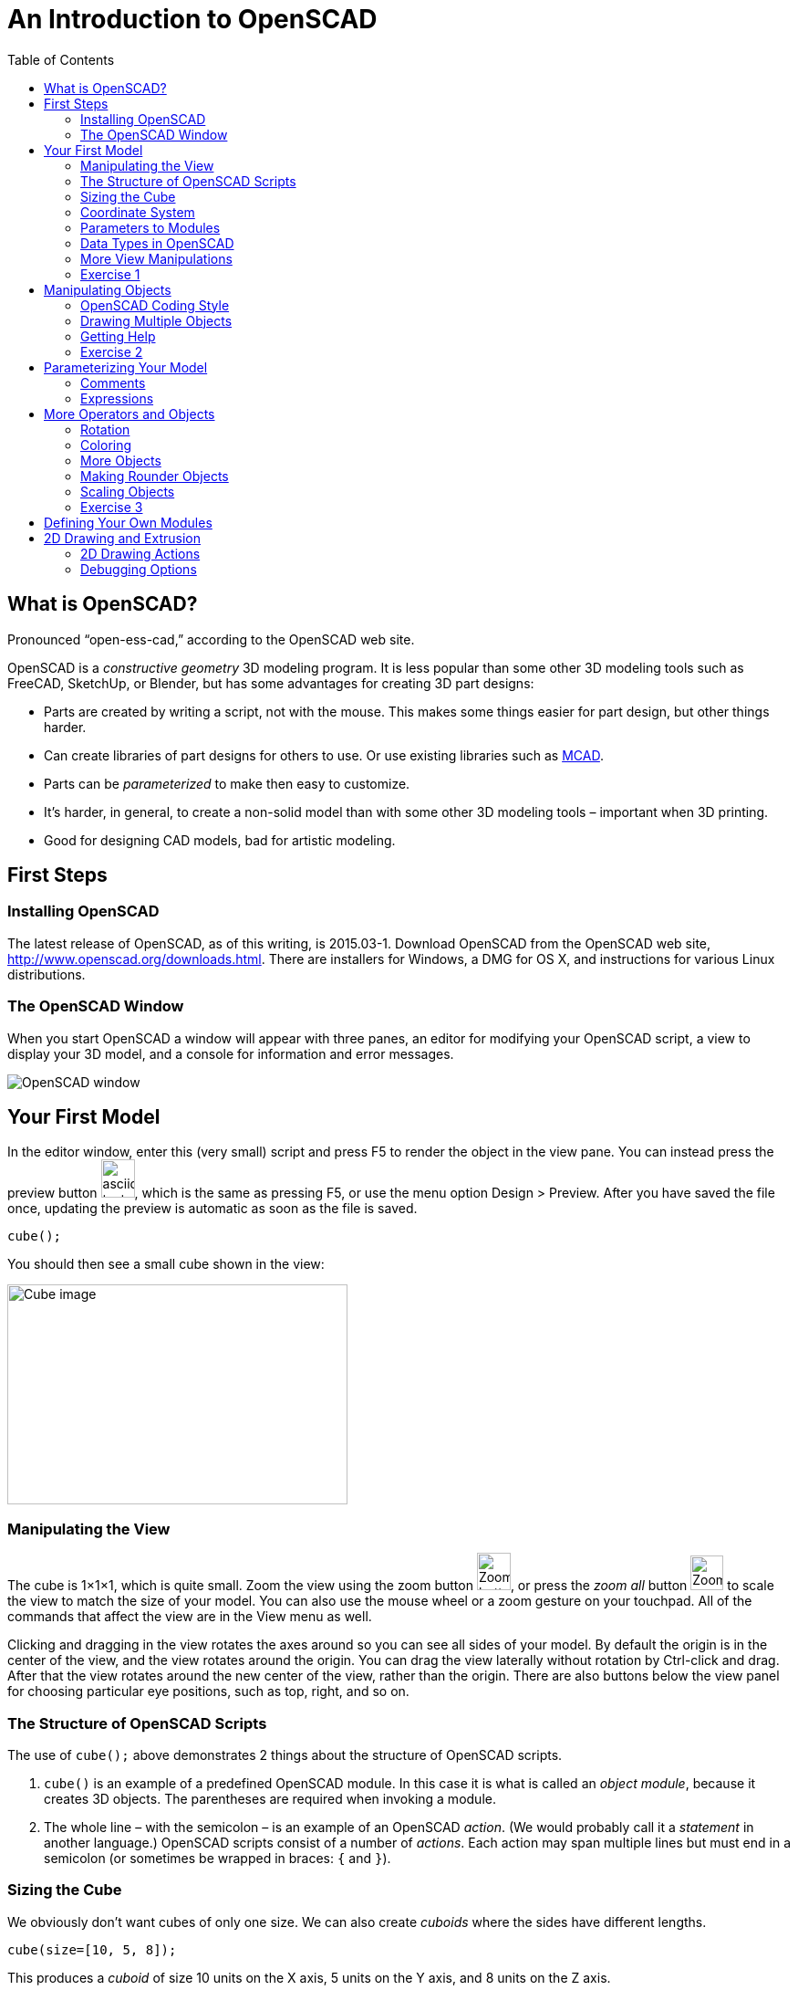 :imagesdir: ./images
:toc: macro

= An Introduction to OpenSCAD

toc::[]

== What is OpenSCAD?

Pronounced &ldquo;open-ess-cad,&rdquo; according to the OpenSCAD web site.

OpenSCAD is a _constructive geometry_ 3D modeling program. It is less popular than some other 3D modeling tools such as FreeCAD, SketchUp, or Blender, but has some advantages for creating 3D part designs:

* Parts are created by writing a script, not with the mouse. This makes some things easier for part design, but other things harder.
* Can create libraries of part designs for others to use. Or use existing libraries such as https://github.com/openscad/MCAD[MCAD].
* Parts can be _parameterized_ to make then easy to customize.
* It&rsquo;s harder, in general, to create a non-solid model than with some other 3D modeling tools &ndash; important when 3D printing.
* Good for designing CAD models, bad for artistic modeling.


== First Steps
=== Installing OpenSCAD

The latest release of OpenSCAD, as of this writing, is 2015.03-1. Download OpenSCAD from the OpenSCAD web site, http://www.openscad.org/downloads.html. There are installers for Windows, a DMG for OS X, and instructions for various Linux distributions.

=== The OpenSCAD Window

When you start OpenSCAD a window will appear with three panes, an editor for modifying your OpenSCAD script, a view to display your 3D model, and a console for information and error messages.

image::openscad-window.png[OpenSCAD window]

== Your First Model

In the editor window, enter this (very small) script and press F5 to render the object in the view pane. You can instead press the preview button image:preview-button.png[asciidoc-test, 37, 42], which is the same as pressing F5, or use the menu option Design > Preview. After you have saved the file once, updating the preview is automatic as soon as the file is saved.

----
cube();
----

You should then see a small cube shown in the view:

image::cube.png[Cube image, 373, 241]

=== Manipulating the View

The cube is 1&times;1&times;1, which is quite small. Zoom the view using the zoom button
image:zoom.png[Zoom button, 37, 41], or press the _zoom all_ button
image:zoom-all.png[Zoom-all button, 36, 38] to scale the view to match the size of your model. You can also use the mouse wheel or a zoom gesture on your touchpad. All of the commands that affect the view are in the View menu as well.

Clicking and dragging in the view rotates the axes around so you can see all sides of your model. By default the origin is in the center of the view, and the view rotates around the origin. You can drag the view laterally without rotation by Ctrl-click and drag. After that the view rotates around the new center of the view, rather than the origin. There are also buttons below the view panel for choosing particular eye positions, such as top, right, and so on.

=== The Structure of OpenSCAD Scripts

The use of `cube();` above demonstrates 2 things about the structure of OpenSCAD scripts.

1. `cube()` is an example of a predefined OpenSCAD module. In this case it is what is called an _object module_, because it creates 3D objects. The parentheses are required when invoking a module.

2. The whole line &ndash; with the semicolon &ndash; is an example of an OpenSCAD _action_. (We would probably call it a _statement_ in another language.) OpenSCAD scripts consist of a number of _actions_. Each action may span multiple lines but must end in a semicolon (or sometimes be wrapped in braces: `{` and `}`).

=== Sizing the Cube

We obviously don&rsquo;t want cubes of only one size. We can also create _cuboids_ where the sides have different lengths.

----
cube(size=[10, 5, 8]);
----

This produces a _cuboid_ of size 10 units on the X axis, 5 units on the Y axis, and 8 units on the Z axis.

image::sized-cube.png[Sized cubeoid, 242, 188]

=== Coordinate System

OpenSCAD is usually used to create STL files for 3D printing. STL files do not have a way to indicate a physical measurement to correspond to a unit of 1 in the STL file. Instead, the 3D printing or slicing program will have an option to specify whether to interpret the STL units as millimeters, inches, or some other measure.

I usually design parts using millimeters, a practice that appears to be common among others using OpenSCAD, but you can make your own decision how to handle units of measure.

The coordinate axes follow the right-hand rule where the arrangement of your thumb and first two fingers match the X, Y, and Z axes, respectively.

image::righthand.jpg[Right-hand coordinate system, 185, 135]

=== Parameters to Modules

The addition of `size=[10, 5, 8]` is an example of passing a parameter to a module in order to modify what object it creates. The `cube()` module takes these parameters:

`size`::
Either a single number or a _vector_ of three numbers giving the X, Y, and Z dimensions. If you supply a single number, it will be used for all three dimensions.
`center`::
If `false`, a corner of the cuboid will be at the origin. If `true`, the center point of the cuboid will be at the origin.

Creating a cuboid with and without centering:

image:centered-cube.png[Centered cuboid, 242, 189]
&nbsp;&nbsp;&nbsp;
image:sized-cube.png[Cuboid not centered, 242, 188]

Parameters in OpenSCAD work a little differently than parameters in some other languages.

* They may be omitted if there is a default value. For `cube()`, for example, `center` defaults to `false` and `size` defaults to `1`.
* They have names which may be provided. If they are not provided, then the parameters need to be in the right order. `cube()` expects `size` first, and `center` second, so `cube(size=[10, 5, 8])` and `cube([10, 5, 8])` are equivalent.
* If you use the parameter names, you can specify the parameters in any order.
* Some parameters may take values of different types. `cube()` allows `size` to be a number or a vector, for example.
* You can specify parameters the module does not expect. These will be silently ignored. (A bad design decision, IMHO, but probably caused by the handling of _special variables_ &ndash; see below.)

Based on these characteristics of parameters, all of these actions are equivalent ways to create a 10&times;5&times;8 cuboid:

----
cube(size=[10, 5, 8]);
cube([10, 5, 8]);
cube([10, 5, 8], false);
cube(center=false, size=[10, 5, 8]);
cube(size=[10, 5, 8], false);
cube([10, 5, 8], center=false);
----

Note that the only way to specify `center` first is to include the names of both parameters.

=== Data Types in OpenSCAD

In the examples above, we see three different types of values that can be specified as parameters.

_numbers_::
In OpenSCAD these are always floating-point numbers. IEEE784 representation is used, giving about 17 digits of precision.
_vectors_::
Vectors are sequences of values enclosed in the square brackets `[` and `]`, and separated by commas. Vectors can hold items of any type, including other vectors: `[[1, 2, 3], [4, 5, 6]]`
_boolean values_::
`true` and `false` are built-in boolean constants. There are also operators which give boolean results.

In addition, OpenSCAD supports _string values_ enclosed in double quotes.

  "hello"

Some of the standard escape sequences are valid, including `\"`, and also the ability to specify Unicode code points using hexadecimal, such as `\u201D`.

  "this is a string with a quote \" in the middle"

=== More View Manipulations

Now that we have a cuboid that has differing edge lengths, we can tell the difference between a view from a different side. There are six standard viewpoints to look down each axis in either direction, right, top, bottom, left, front, and back. These are all available in the View menu, or you can use the buttons below the view pane:

image::standard-views.png[Six standard viewpoints, 266, 38]

Clicking and dragging the mouse rotates the view about the point in the center of the view, by default the origin. You can instead drag the view left or right by Ctrl-click and drag, or by dragging with the right mouse button. If you want to center the axes in the view again, press the &ldquo;reset view&rdquo; button
image:reset-view-button.png[Reset view button, 16, 17].

By default the view shows a _perspective_ projection. That is, a 2-dimensional view of the 3D scene in which objects in the view seem smaller as they recede away. To see this, zoom the view so that the cube takes up much of the area of the pane. Notice that the edges of the cube converge toward a vanishing point.

A perspective view is not always the best, because it makes it more difficult to determine whether object edges coincide. An alternative view is an _orthogonal_ view, which can be selected via the menu by View > Orthogonal or by pressing the image:orthogonal.png[Orthogonal view, 42, 37] button.

=== Exercise 1

1. Create a cuboid that is 20 units long in the X direction, 3 in the Y direction, and 6 in the Z direction.

2. Modify your use of the `cube()` module to center the cuboid around the origin.

3. Rotate the view around using the mouse so that the narrow end of the cuboid is pointing toward you, but you can still see the top face of the object.

4. Zoom the view so you can see that the edges of the cuboid parallel to the X axis converge to a vanishing point.

5. Change the view to an orthogonal projection so that the edges now are parallel and don't converge to a vanishing point.

6. Use the buttons to select each of the 6 standard views.

7. Use Ctrl-click and drag to move the view around laterally, without rotation.

8. Reset the view back to a diagonal viewpoint.

link:ex1-solution.adoc[Exercise 1 solution]

== Manipulating Objects

To place objects somewhere other than the origin, you use the `translate()` module. For example, this offsets a cuboid so that it sits on the X-Y plane, but 10 units along the X axis and 5 along the Y axis.

    translate(v=[10, 5, 0]) {
      cube(size=[20, 3, 6]);
    }

image::translated-cube.png[Translated cube, 219, 92]

The `translate()` module is our first example of what OpenSCAD calls an _operator module_, one which does not produce 3D objects, but modifies how other objects are rendered. `translate()` takes a single argument `v` which is a vector of the distances along the X, Y, and Z axes to offset the objects it is modifying. The objects to be offset are placed inside braces, `{` and `}`. If there is only one module to be operated on, the braces can be omitted. This script is equivalent to the one above:

    translate([10, 5, 0])
    cube(size=[20, 3, 6]);

In this case the parameter name `v` has also been omitted.

=== OpenSCAD Coding Style

OpenSCAD is a language similar in syntax to C++ and Java. For that reason, using a writing style similar to what you might use in C++ or Java makes sense. The rest of the examples herein will use these rules. But they are my rules, not necessarily what you will see in other OpenSCAD scripts.

* Opening braces will be on the same line as the operator they follow.
* If braces are used to surround the operands of an operator module, the contents inside the braces will be indented. The indent amount will be two spaces. (I usually use 4 spaces for Java and C++, but the level of nesting is usually smaller in OpenSCAD, making the smaller amount of indentation workable.)
* If braces are not used to surround the operand of an operator module, the operand will use the same level of indentation as the operator.
* The parameter name will be omitted if a module takes a single parameter and included otherwise.

=== Drawing Multiple Objects

To draw more than one object, just put the actions one after anohter. For example, this draws a wall with an entranceway.

----
cube(size=[8, 2, 6]);

translate([12, 0, 0])
cube(size=[8, 2, 6]);

translate([18, 0, 0])
cube(size=[2, 20, 6]);

translate([0, 18, 0])
cube(size=[20, 2, 6]);

cube(size=[2, 20, 6]);
----

image::walled-enclosure.png[Walled enclosure, 169, 107]

=== Getting Help

The OpenSCAD documentation is viewable in a web browser. There are links in the Help menu to launch a browser window to the help pages. The most important of these links are:

Help &gt; Cheat Sheet::
This launches a quick-reference page of all the modules and functions &ndash; we haven&rsquo;t talked about those yet &ndash; available. The documentation on each is usually quite good. All the parameters are explained, usually with examples.

Help &gt; Documentation::
This launches a menu of available documentation, including the OpenSCAD language reference. The language reference has information on some topics, such as data types, which are not listed on the cheat sheet.

=== Exercise 2

1. Draw an arch using three cuboids, like the image below. Make the two uprights and the crossbar have the same cross-section, and the overhang of the crossbar the same on each end. (The exact dimensions aren&rsquo;t important.)
+
image:arch.png[Pi-shaped arch, 179, 130]

2. Manipulate the view to see each side, to make sure the arch is symmetric.

3. Modify the crossbar so there is no overhang past the upright posts.

4. Move the uprights closer together. Make sure the crossbar stays flush with the uprights at each end.

5. Use the OpenSCAD cheat sheet to look at the documentation on the `scale()` operator module. Use `scale()` to double the size of your arch. Hint: Use braces, `{` and `}`, to group together what you want to scale.

link:ex2-solution.adoc[Exercise 2 solution]

== Parameterizing Your Model

Narrowing the arch or removing the overhang required modifying multiple numbers in the script. OpenSCAD allows you to create _variables_ to avoid hard-coding numbers.

Variables are assigned anywhere in your script. Variable names are
similar to C++ or Java _identifiers_. As an example, here is a small
script that uses a variable.

----
cubeSize = [10, 3, 6];

cube(size=cubeSize, center=true);
----

The variable `cubeSize` is defined in an action of the form
_variableName_ `=` _value_``;``. Variables can take on values of any
OpenSCAD data type. Here, the `cubeSize` variable takes on a vector
value.

There are some differences between OpenSCAD variables and those you
may be familiar with in other languages.

* Variables may only be assigned once. That is, they are essentially
  constants. The _last value_ assigned in the script takes
  precedence. (Exceptions: New lexical scopes allow redefinition, and
  command-line definitions can take precedence over script
  definitions.)

* Variables are untyped. Instead, they take on the type of the value
  assigned to them.

You may define as many variables as you like. Variables may be used in
_expressions_ to define parameter values.

NOTE: Because variables cannot be redefined, you will never see `x =
x+1` in an OpenSCAD script.

=== Comments

You can also add comments to a script using either of the C++ comment
styles: `//` introduces a single-line comment, while `/\*` and `*/`
bracket either single-line or multi-line comments. There are also
commands in the Edit menu to comment or uncomment selected sections in
your script.

=== Expressions

Variables and values can be combined in arithmetic expressions to form
new values. The expression syntax is very similar to C++, Java, and
other languages.

As an example, here is a
sample solution to the arch problem that uses four variables.

----
// Cross-sectional size of the uprights and crossbar.
blockWidth = 5;

// Width between the two uprights.
uprightSeparation = 10;

// Amount the crossbar extends beyond the uprights.
crossbarOverhang = 3;

// Height of the uprights. The bottom of the crossbar is at this height.
uprightHeight = 15;

translate([crossbarOverhang, 0, 0])
cube(size=[blockWidth, blockWidth, uprightHeight]);

translate([crossbarOverhang + blockWidth + uprightSeparation, 0, 0])
cube(size=[blockWidth, blockWidth, uprightHeight]);

translate([0, 0, uprightHeight])
cube(size=[2*crossbarOverhang + 2*blockWidth + uprightSeparation, blockWidth, blockWidth]);
----

image:arch.png[Pi-shaped arch, 179, 130]

Solving problem 4 in exercise 2 requires eliminating the overlap and
reducing the upright separation. This can be effected by modifying two
variable definitions without touching the rest of the script.

----
uprightSeparation = 5;
crossbarOverhang = 0;
----

image::narrow-arch.png[Narrow arch, 141, 108]

== More Operators and Objects

Creating only rectilinear objects is a little boring. OpenSCAD allows
creation of more object types and more operators to modify their
rendering.

=== Rotation

The `rotate()` operator performs rotations on its target
objects. There are several ways to perform rotations.

`rotate(a=angle)`:: Rotates a given amount in degrees, around the Z axis.
`rotate(a=[xAngle, yAngle, zAngle])`:: Rotates a given amount, in
degrees, around the X, Y, and Z axes, in turn.
`rotate(a=angle, v=[x, y, z])`:: Rotates a given amount, in degrees,
around an arbitrary vector.

All rotation amounts are in degrees and follow a right-hand rotation
rule: if you point your right thumb toward the positive direction of the
axis or vector around which you want to rotate, your fingers curl in
the direction of positive rotation. Negative degrees go the opposite direction.

image::rhr.png[Right-hand positive rotation]

The most common operation is to rotate around a single axis. Here is
an oblong cuboid in its original position and rotated 45 degrees
around each axis.

----
separation = 20;
cubeSize = [10, 5, 2];

cube(cubeSize);

translate([separation, 0, 0])
rotate(a=[45, 0, 0])
cube(cubeSize);

translate([0, separation, 0])
rotate(a=[0, 45, 0])
cube(cubeSize);

translate([0, 0, separation])
rotate(a=[0, 0, 45])
cube(cubeSize);
----

image::rotated-cubes.png[Rotated cuboids, 212, 155]

This example shows two operators being applied, rotation and
translation. They are applied _last to first_ &ndash; that is, here the rotation
is applied first, then the translation. You will get different results if you
reverse the order, as this example shows.

[options="header"]
|====
| Rotation first | Translation first

|`translate([20, 0, 0]) +
rotate(a=[0, 0, 45]) +
cube(size=[10, 5, 2]);` +
image:rotate-first.png[Rotation first, 235, 130]

|`rotate(a=[0, 0, 45]) +
translate([20, 0, 0]) +
cube(size=[10, 5, 2]);` +
image:translate-first.png[Rotation first, 235, 130]
|====

You will probably seldom use the option to rotate around an arbitrary vector.
One example of when it might be useful is rotating a cube around an axis
through corner points, like this. (The view has been rotated to make it easier
to see the result.)

----
rotate(a=60, v=[1, 1, 1])
cube(size=10);
----

image::twirled-cube.png[Twirled cube, 178, 128]

=== Coloring

STL files for 3D printing do not preserve color information. However,
it can be useful when creating models to render different portions in
different colors. You can also render objects with translucence so you
can look inside your model.

`color(colorname, opacity)`:: Colors objects with any of about
140 different, predefined color names (see the cheat sheet for
details) and a given opacity from 0 (invisible) to 1 (opaque).
`color([red, green, blue])`:: Colors objects with given RGB values
specified from 0 to 1, and makes them completely opaque.
`color([red, green, blue, opacity])`:: Colors objects with an RGB
value and specified opacity from 0 to 1.

NOTE: The cheat sheet does not specify the parameter names, so I will
deviate from our standard practice and omit the parameter names even
when passing two parameters.

----
cubeSize=[5, 5, 3];

color("LightBlue")
cube(size=cubeSize);

translate([10, 0, 0])
color([.8, 0, 0, .5])
cube(size=cubeSize);

translate([0, 10, 0])
color("Green", .5)
cube(size=cubeSize);
----

image::coloring-cubes.png[Coloring cubes, 289, 189]

=== More Objects

Drawing cuboids is getting boring, so let&rsquo;s learn some more
objects.

==== Spheres
`sphere(r=radius)`:: Creates a sphere of a given
radius, centered around the origin.
`sphere(d=diameter)`:: Creates a sphere if a given diameter, centered
around the origin.

==== Cylinders
`cylinder(r=radius, h=height, center=true|false)`:: Creates a cylinder
of given radius and height, either sitting on the X-Y plane or
centered around the origin. In either case the height is in the Z
direction.
`cylinder(d=diameter, h=height, center=true|false)`:: Creates a
cylinder of given diameter and height.
`cylinder(r1=radius1, r2=radius2, h=height, center=true|false)`::
Creates a conical object that has differing top and bottom radii. This
can be used to create cones or truncated cones.
`cylinder(d1=diameter1, d2=diameter2, h=height, center=true|false)`::
Creates a conical object that has differing top and bottom diameters. This
can be used to create cones or truncated cones.

The example below creates a dumbell shape along the X axis.

----
sphereSize = 6;
barRadius = 2;
barLength = 25;

sphere(r=sphereSize);

rotate([0, 90, 0])
cylinder(r=barRadius, h=barLength);

translate([barLength, 0, 0])
sphere(r=sphereSize);
----

image::dumbell.png[Dumbell shape, 257, 148]

=== Making Rounder Objects

You can see in the example above that the cylinder isn&rsquo;t very
&ldquo;round$rdquo; &ndash; it only has seven sides! And the spheres
have obvious facets. OpenSCAD does not really render curves. Instead,
it creates triangular faces which approximate the curved surface. If
you want more smoothness you need to modify how OpenSCAD chooses the
number of faces to generate. There are three variables controlling the
smoothness of round surfaces.

`$fs`:: The maximum length of an edge.
`$fa`:: The maximum angle spanned by a single face.
`$fn`:: The number of faces to use around a curve.

You never use all three. Instead, you should either set both `$fs` and
`$fa` (preferred) or use `$fn`. As well, `$fs` and `$fa` are used
together by OpenSCAD, taking the larger of the two values for each
face. Let's say we want the faces approximating our curved surfaces to
take no more than 3 degrees of arc, or .5 units of length, whichever
is larger. Just add these two lines to the top of the script, and the
result is much smoother.

----
$fs = .2;
$fa = 3;
----

image::smooth-dumbell.png[Smooth dumbell, 235, 127]

Using very small values of `$fs` and `$fa` can make rendering much
slower, especially when creating STL files, so you should match them
to the precision needed in your final printing. You may have to print
a sample or two before you figure out the right settings.

You can also specify the variables on single objects instead. The two
cylinders created by this script use faces that span 10 and 20 degrees
of arc, respectively.

----
cylinder(r=5, h=10, $fa=10, $fs=.5);

translate([15, 0, 0])
cylinder(r=5, h=10, $fa=20, $fs=.5);
----

image::cylinders.png[Cylinders of differing precision, 193, 112]

The other variable, `$fn`, is most useful when you want to fix the
number of faces around a curve. For example, the following script
generates a hexagonal prism, not a cylinder.

----
cylinder(r=5, h=10, $fn=6);
----

image::hex-prism.png[Hexagonal prism, 134, 102]

=== Scaling Objects

The `scale()` operator looked at briefly in the second exercise can be
used to create ellipsoids or stretched cylinders.

----
$fs = .2;
$fa = 1;

scale([4, 15, 8])
sphere(r=1);

translate([15, 0, 0])
scale([5, 2, 1])
cylinder(r=1, h=20);
----

image::stretched-objects.png[Stretched sphere and cylinder, 202, 155]

=== Exercise 3

1. Write a script to render a water molecule, something like this. It
consists of an oxygen atom connected to two hydrogen atoms. The angle
made by the arrangement of the three atoms is 120 degrees.
+
image::water-molecule.png[Water molecule, 315, 176]

2. Colorize the model. Choose a color for the oxygen atom, a different
color for the hydrogen atoms, and a third color for the rod connecting
them.

3. Modify the colorization to make the rods translucent.

link:ex3-solution.adoc[Exercise 3 solution]

== Defining Your Own Modules

In the previous exercise we had a lot of redundant code for the two
hydrogen atoms and rods. In order to keep from repeating ourselves, we
can package that rundundant code into a _user-defined module_ to
augment the built-in modules.

----
module rodAndHydrogen() {
  rotate([0, 90, 0])
  cylinder(r=rodRadius, h=rodLength);
  
  translate([rodLength, 0, 0])
  sphere(r=hydrogenSize);
}

// The first rod and hydrogen atom.
rodAndHydrogen();

// The second rod and hydrogen atom.
rotate([0, 0, -120])
rodAndHydrogen();
----

This example shows the pattern for defining your own modules.

``module ``_moduleName_``(``_parameters_``) {`` +
&nbsp;&nbsp;&nbsp;&nbsp; ... _module actions_ ... +
``}``

We can define a similar module with parameters to create an object
somewhat like a playing piece for the game of jacks. (Yes, I know
it&rsquo;s not exactly right.)

----
$fs = .5;
$fa = 3;

module bar(length, size) {
  rotate([0, 90, 0])
  cylinder(r=1, h=2*length, center=true);
  
  translate([length, 0, 0])
  sphere(r=size);
  
  translate([-length, 0, 0])
  sphere(r=size);
}

bar(length=10, size=2);
----

image::bar.png[Bar for a jacks piece, 143, 80]

And then a couple of rotations and a central sphere.

----
bar(length=10, size=2);
  
rotate([0, 0, 90])
bar(length=10, size=2);
  
rotate([0, 90, 0])
bar(length=10, size=2);

sphere(r=2);
----

image::jacks-piece.png[A jacks piece, 152, 112]

But there are a lot of repeated numbers. We can make them variables, but
instead we can give `bar()` default values for the parameters.

----
module bar(length=10, size=2) {
  rotate([0, 90, 0])
  cylinder(r=1, h=2*length, center=true);
  
  translate([length, 0, 0])
  sphere(r=size);
  
  translate([-length, 0, 0])
  sphere(r=size);
}
----

And then our script is simpler.

----
bar();
  
rotate([0, 0, 90])
bar();
  
rotate([0, 90, 0])
bar();

sphere(r=2);
----



== 2D Drawing and Extrusion

Another way to generate a 3D object is to draw a 2D object in the X-Y
plane and then _extrude_ it to give it volume.

=== 2D Drawing Actions

=== Debugging Options

There are several ways to modify the rendering of objects to make
debugging your script easier. These are single-character modifiers
that can prefix any action in a script.

`%`:: _Background_ &ndash; draw the object in a transparent gray, and
omit the object from the generated STL file. This can be useful for
temporarily making portions of a model transparent so you can see how
it fits together with other objects, or for drawing explanatory parts
that you do not want to print, but want to see next to the printed
parts.
`#`:: _Debug_ &ndash; draw the object as usual, but also draw it
highlighted in a transparent red. This can be useful to temporarily
highlight a portion of a model that you are modifying.
`*`:: _Disable_ &ndash; omits an object from rendering. This can be
useful to remove portions of a model temporarily while you are working
on other portions.
`!`:: _Root_ &ndash; causes only the indicated object to be
rendered. Useful for working on a portion of a model at a time.

[options="header", cols="1,2,2"]
|===
| Modifier | Code | Result

| None +
all objects rendered
| `cube(size=[10, 8, 2]); +
 +
translate([5, 4, 1]) +
cube(size=[3, 3, 12], center=true);`
| image:original-object.png[Original object, 200, 166]

| `%` +
rendered in transparent gray
| `cube(size=[10, 8, 2]); +
 +
%translate([5, 4, 1]) +
cube(size=[3, 3, 12], center=true);`
| image:background-modifier.png[Background modifier, 200, 166]

| `#` +
highlighted
| `cube(size=[10, 8, 2]); +
 +
#translate([5, 4, 1]) +
cube(size=[3, 3, 12], center=true);`
| image:debug-modifier.png[Debug modifier, 200, 166]

| `*` +
object not rendered
| `cube(size=[10, 8, 2]); +
 +
*translate([5, 4, 1]) +
cube(size=[3, 3, 12], center=true);`
| image:disable-modifier.png[Disable modifier, 200, 166]

| `!` +
object is the only thing rendered
| `cube(size=[10, 8, 2]); +
 +
!translate([5, 4, 1]) +
cube(size=[3, 3, 12], center=true);`
| image:root-modifier.png[Root modifier, 200, 166]

|===

